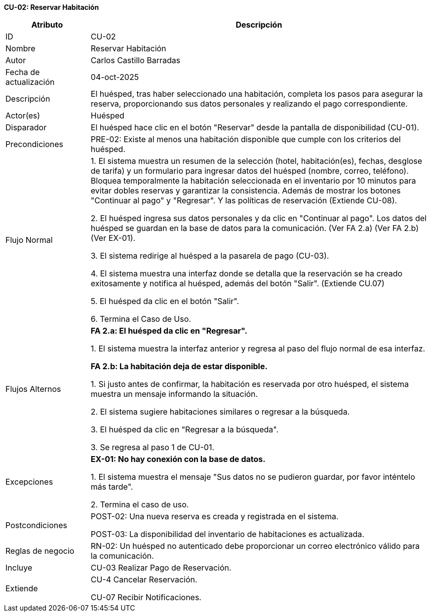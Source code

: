 *CU-02: Reservar Habitación*

[width="100%", cols="1,4", options="header"]
|===
|Atributo |Descripción

|ID
|CU-02

|Nombre
|Reservar Habitación

|Autor
|Carlos Castillo Barradas

|Fecha de actualización
|04-oct-2025

|Descripción
|El huésped, tras haber seleccionado una habitación, completa los pasos para asegurar la reserva, proporcionando sus datos personales y realizando el pago correspondiente.

|Actor(es)
|Huésped

|Disparador
|El huésped hace clic en el botón "Reservar" desde la pantalla de disponibilidad (CU-01).

|Precondiciones
|
PRE-02: Existe al menos una habitación disponible que cumple con los criterios del huésped.

|Flujo Normal
|
1. El sistema muestra un resumen de la selección (hotel, habitación(es), fechas, desglose de tarifa) y un formulario para ingresar datos del huésped (nombre, correo, teléfono). Bloquea temporalmente la habitación seleccionada en el inventario por 10 minutos para evitar dobles reservas y garantizar la consistencia. Además de mostrar los botones "Continuar al pago" y "Regresar". Y las políticas de reservación (Extiende CU-08).

2. El huésped ingresa sus datos personales y da clic en "Continuar al pago". Los datos del huésped se guardan en la base de datos para la comunicación. (Ver FA 2.a) (Ver FA 2.b) (Ver EX-01).

3. El sistema redirige al huésped a la pasarela de pago (CU-03).

4. El sistema muestra una interfaz donde se detalla que la reservación se ha creado exitosamente y notifica al huésped, además del botón "Salir". (Extiende CU.07)

5. El huésped da clic en el botón "Salir".

6. Termina el Caso de Uso.

|Flujos Alternos
|
*FA 2.a: El huésped da clic en "Regresar".*

1. El sistema muestra la interfaz anterior y regresa al paso del flujo normal de esa interfaz.

*FA 2.b: La habitación deja de estar disponible.*

1. Si justo antes de confirmar, la habitación es reservada por otro huésped, el sistema muestra un mensaje informando la situación.

2. El sistema sugiere habitaciones similares o regresar a la búsqueda.

3. El huésped da clic en "Regresar a la búsqueda".

3. Se regresa al paso 1 de CU-01.

|Excepciones
|
*EX-01: No hay conexión con la base de datos.*

1. El sistema muestra el mensaje "Sus datos no se pudieron guardar, por favor inténtelo más tarde".

2. Termina el caso de uso.

|Postcondiciones
|
POST-02: Una nueva reserva es creada y registrada en el sistema.

POST-03: La disponibilidad del inventario de habitaciones es actualizada.

|Reglas de negocio
|
RN-02: Un huésped no autenticado debe proporcionar un correo electrónico válido para la comunicación.

|Incluye
|CU-03 Realizar Pago de Reservación.

|Extiende
|
CU-4 Cancelar Reservación.

CU-07 Recibir Notificaciones.

|===